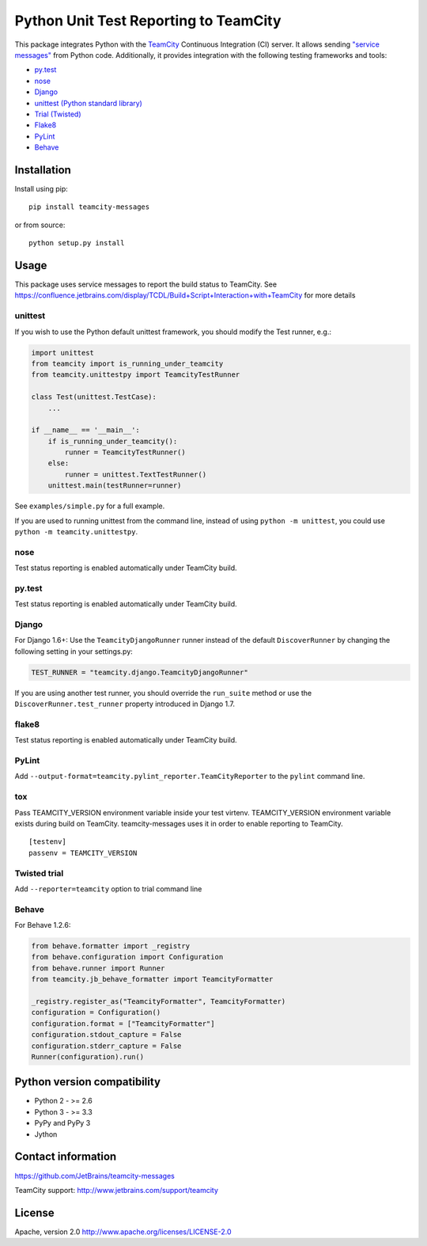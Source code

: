 Python Unit Test Reporting to TeamCity
======================================

|  |jb_project| |license| |pypi_version|
|  |versions| |appveyor_ci| |travis_ci|

This package integrates Python with the
`TeamCity <http://www.jetbrains.com/teamcity/>`__ Continuous Integration
(CI) server. It allows sending `"service
messages" <https://confluence.jetbrains.com/display/TCDL/Build+Script+Interaction+with+TeamCity>`__
from Python code. Additionally, it provides integration with the
following testing frameworks and tools:

-  `py.test <http://pytest.org/>`__
-  `nose <https://nose.readthedocs.org/>`__
-  `Django <https://docs.djangoproject.com/en/1.8/topics/testing/advanced/#other-testing-frameworks>`__
-  `unittest (Python standard
   library) <https://docs.python.org/2/library/unittest.html>`__
-  `Trial (Twisted) <http://twistedmatrix.com/trac/wiki/TwistedTrial>`__
-  `Flake8 <https://flake8.readthedocs.org/>`__
-  `PyLint <https://www.pylint.org/>`__
-  `Behave <https://behave.readthedocs.io/>`__

Installation
------------

Install using pip:

::

    pip install teamcity-messages

or from source:

::

    python setup.py install

Usage
-----

This package uses service messages to report the build status to TeamCity.
See https://confluence.jetbrains.com/display/TCDL/Build+Script+Interaction+with+TeamCity
for more details

unittest
~~~~~~~~

If you wish to use the Python default unittest framework, you should
modify the Test runner, e.g.:

.. code:: python

    import unittest
    from teamcity import is_running_under_teamcity
    from teamcity.unittestpy import TeamcityTestRunner

    class Test(unittest.TestCase):
        ...

    if __name__ == '__main__':
        if is_running_under_teamcity():
            runner = TeamcityTestRunner()
        else:
            runner = unittest.TextTestRunner()
        unittest.main(testRunner=runner)

See ``examples/simple.py`` for a full example.

If you are used to running unittest from the command line, instead of
using ``python -m unittest``, you could use
``python -m teamcity.unittestpy``.

nose
~~~~

Test status reporting is enabled automatically under TeamCity build.

py.test
~~~~~~~

Test status reporting is enabled automatically under TeamCity build.

Django
~~~~~~

For Django 1.6+: Use the ``TeamcityDjangoRunner`` runner instead of the
default ``DiscoverRunner`` by changing the following setting in your
settings.py:

.. code:: python

    TEST_RUNNER = "teamcity.django.TeamcityDjangoRunner"

If you are using another test runner, you should override the
``run_suite`` method or use the ``DiscoverRunner.test_runner`` property
introduced in Django 1.7.

flake8
~~~~~~

Test status reporting is enabled automatically under TeamCity build.

PyLint
~~~~~~

Add ``--output-format=teamcity.pylint_reporter.TeamCityReporter`` to
the ``pylint`` command line.

tox
~~~

Pass TEAMCITY_VERSION environment variable inside your test virtenv.
TEAMCITY_VERSION environment variable exists during build on TeamCity.
teamcity-messages uses it in order to enable reporting to TeamCity.

::

    [testenv]
    passenv = TEAMCITY_VERSION

Twisted trial
~~~~~~~~~~~~~

Add ``--reporter=teamcity`` option to trial command line

Behave
~~~~~~

For Behave 1.2.6:

.. code:: python

    from behave.formatter import _registry
    from behave.configuration import Configuration
    from behave.runner import Runner
    from teamcity.jb_behave_formatter import TeamcityFormatter

    _registry.register_as("TeamcityFormatter", TeamcityFormatter)
    configuration = Configuration()
    configuration.format = ["TeamcityFormatter"]
    configuration.stdout_capture = False
    configuration.stderr_capture = False
    Runner(configuration).run()


Python version compatibility
----------------------------

-  Python 2 - >= 2.6
-  Python 3 - >= 3.3
-  PyPy and PyPy 3
-  Jython

Contact information
-------------------

https://github.com/JetBrains/teamcity-messages

TeamCity support: http://www.jetbrains.com/support/teamcity

License
-------

Apache, version 2.0 http://www.apache.org/licenses/LICENSE-2.0

.. |jb_project| image:: http://jb.gg/badges/official.svg
   :target: https://confluence.jetbrains.com/display/ALL/JetBrains+on+GitHub
   :alt: Official JetBrains project
.. |license| image:: https://img.shields.io/badge/License-Apache%202.0-blue.svg
   :target: https://opensource.org/licenses/Apache-2.0
   :alt: Apache 2.0 license
.. |versions| image:: https://img.shields.io/pypi/pyversions/teamcity-messages.svg
   :target: https://pypi.python.org/pypi/teamcity-messages
   :alt: Python versions supported
.. |appveyor_ci| image:: https://ci.appveyor.com/api/projects/status/vt08bybn8k60a77s/branch/master?svg=true
   :target: https://ci.appveyor.com/project/shalupov/teamcity-python/branch/master
   :alt: AppVeyor Build Status
.. |travis_ci| image:: https://travis-ci.org/JetBrains/teamcity-messages.svg?branch=master
   :target: https://travis-ci.org/JetBrains/teamcity-messages
   :alt: Travis Build Status
.. |pypi_version| image:: https://badge.fury.io/py/teamcity-messages.svg
   :target: https://pypi.python.org/pypi/teamcity-messages
   :alt: PyPI version
